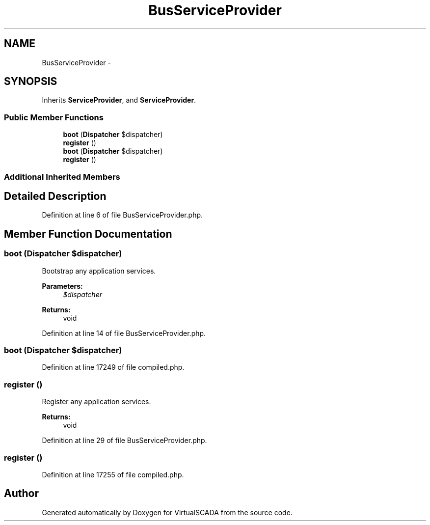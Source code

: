 .TH "BusServiceProvider" 3 "Tue Apr 14 2015" "Version 1.0" "VirtualSCADA" \" -*- nroff -*-
.ad l
.nh
.SH NAME
BusServiceProvider \- 
.SH SYNOPSIS
.br
.PP
.PP
Inherits \fBServiceProvider\fP, and \fBServiceProvider\fP\&.
.SS "Public Member Functions"

.in +1c
.ti -1c
.RI "\fBboot\fP (\fBDispatcher\fP $dispatcher)"
.br
.ti -1c
.RI "\fBregister\fP ()"
.br
.ti -1c
.RI "\fBboot\fP (\fBDispatcher\fP $dispatcher)"
.br
.ti -1c
.RI "\fBregister\fP ()"
.br
.in -1c
.SS "Additional Inherited Members"
.SH "Detailed Description"
.PP 
Definition at line 6 of file BusServiceProvider\&.php\&.
.SH "Member Function Documentation"
.PP 
.SS "boot (\fBDispatcher\fP $dispatcher)"
Bootstrap any application services\&.
.PP
\fBParameters:\fP
.RS 4
\fI$dispatcher\fP 
.RE
.PP
\fBReturns:\fP
.RS 4
void 
.RE
.PP

.PP
Definition at line 14 of file BusServiceProvider\&.php\&.
.SS "boot (\fBDispatcher\fP $dispatcher)"

.PP
Definition at line 17249 of file compiled\&.php\&.
.SS "register ()"
Register any application services\&.
.PP
\fBReturns:\fP
.RS 4
void 
.RE
.PP

.PP
Definition at line 29 of file BusServiceProvider\&.php\&.
.SS "register ()"

.PP
Definition at line 17255 of file compiled\&.php\&.

.SH "Author"
.PP 
Generated automatically by Doxygen for VirtualSCADA from the source code\&.
